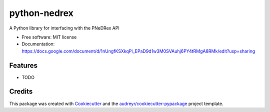 =============
python-nedrex
=============


.. image:: https://img.shields.io/pypi/v/python_nedrex.svg
        :target: https://pypi.python.org/pypi/python_nedrex

.. image:: https://img.shields.io/travis/james-skelton/python_nedrex.svg
        :target: https://travis-ci.com/james-skelton/python_nedrex

.. image:: https://readthedocs.org/projects/python-nedrex/badge/?version=latest
        :target: https://python-nedrex.readthedocs.io/en/latest/?version=latest
        :alt: Documentation Status




A Python library for interfacing with the PNeDRex API


* Free software: MIT license
* Documentation: https://docs.google.com/document/d/1nUngfKSXkqPi_EPaD9d1w3M0SVAuhj6PY4tRMgA8RMk/edit?usp=sharing
..
  * Documentation: https://python-nedrex.readthedocs.io.


Features
--------

* TODO

Credits
-------

This package was created with Cookiecutter_ and the `audreyr/cookiecutter-pypackage`_ project template.

.. _Cookiecutter: https://github.com/audreyr/cookiecutter
.. _`audreyr/cookiecutter-pypackage`: https://github.com/audreyr/cookiecutter-pypackage
